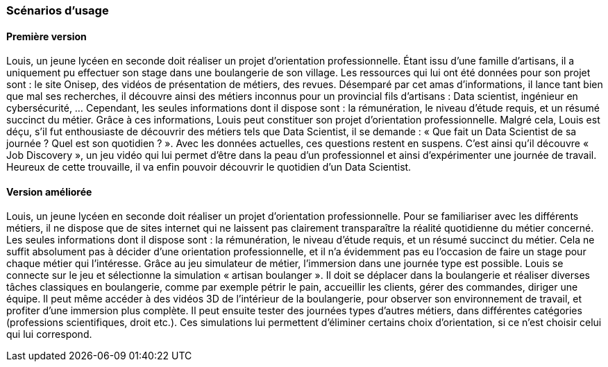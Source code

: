 === Scénarios d’usage

//Mettre ici le scénario d’usage que vous avez construit lors des séances
//encadrées par les experts SES. Vous pouvez mettre un scénario amélioré
//(et non celui noté) si vous jugez votre scénario insuffisant pour faire
//comprendre au jury PACT les différentes étapes d’utilisation de votre
//produit/service ou si vous avez changé d’idées entre-temps.

==== Première version

Louis, un jeune lycéen en seconde doit réaliser un projet d’orientation professionnelle. Étant issu d’une famille d’artisans, il a uniquement pu effectuer son stage dans une boulangerie de son village. Les ressources qui lui ont été données pour son projet sont : le site Onisep, des vidéos de présentation de métiers, des revues. Désemparé par cet amas d’informations, il lance tant bien que mal ses recherches, il découvre ainsi des métiers inconnus pour un provincial fils d’artisans : Data scientist, ingénieur en cybersécurité, … Cependant, les seules informations dont il dispose sont : la rémunération, le niveau d’étude requis, et un résumé succinct du métier. Grâce à ces informations, Louis peut constituer son projet d’orientation professionnelle. Malgré cela, Louis est déçu, s’il fut enthousiaste de découvrir des métiers tels que Data Scientist, il se demande : « Que fait un Data Scientist de sa journée ? Quel est son quotidien ? ». Avec les données actuelles, ces questions restent en suspens. C’est ainsi qu’il découvre « Job Discovery », un jeu vidéo qui lui permet d’être dans la peau d’un professionnel et ainsi d’expérimenter une journée de travail. Heureux de cette trouvaille, il va enfin pouvoir découvrir le quotidien d’un Data Scientist.

==== Version améliorée

Louis, un jeune lycéen en seconde doit réaliser un projet d’orientation professionnelle. Pour se familiariser avec les différents métiers, il ne dispose que de sites internet qui ne laissent pas clairement transparaître la réalité quotidienne du métier concerné. Les seules informations dont il dispose sont : la rémunération, le niveau d’étude requis, et un résumé succinct du métier. Cela ne suffit absolument pas à décider d’une orientation professionnelle, et il n’a évidemment pas eu l’occasion de faire un stage pour chaque métier qui l’intéresse. Grâce au jeu simulateur de métier, l’immersion dans une journée type est possible. Louis se connecte sur le jeu et sélectionne la simulation « artisan boulanger ». Il doit se déplacer dans la boulangerie et réaliser diverses tâches classiques en boulangerie, comme par exemple pétrir le pain, accueillir les clients, gérer des commandes, diriger une équipe. Il peut même accéder à des vidéos 3D de l’intérieur de la boulangerie, pour observer son environnement de travail, et profiter d’une immersion plus complète. Il peut ensuite tester des journées types d’autres métiers, dans différentes catégories (professions scientifiques, droit etc.). Ces simulations lui permettent d’éliminer certains choix d’orientation, si ce n’est choisir celui qui lui correspond. 


